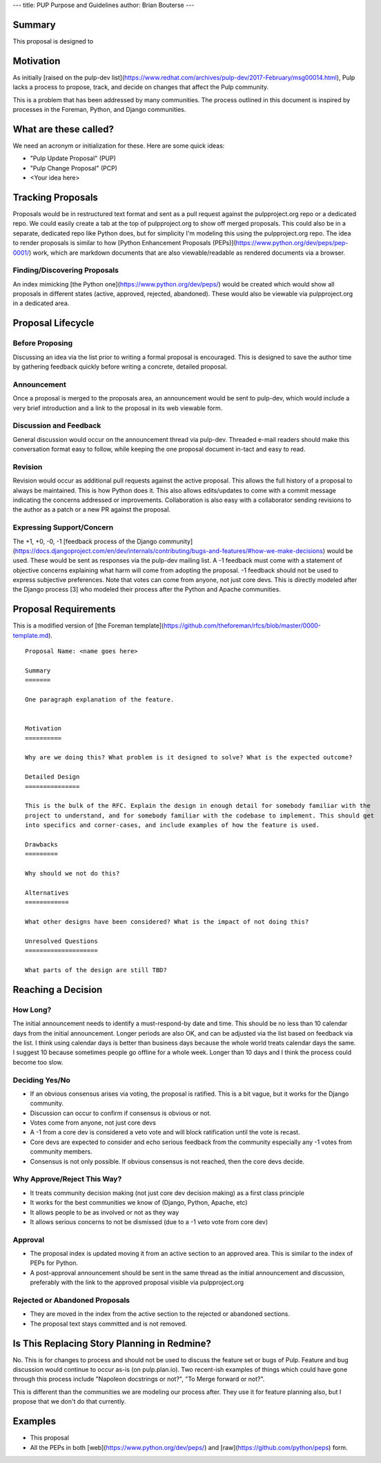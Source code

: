 ---
title: PUP Purpose and Guidelines
author: Brian Bouterse
---

Summary
=======

This proposal is designed to

Motivation
==========

As initially [raised on the pulp-dev list](https://www.redhat.com/archives/pulp-dev/2017-February/msg00014.html),
Pulp lacks a process to propose, track, and decide on changes that affect the Pulp community.

This is a problem that has been addressed by many communities. The process outlined in this document
is inspired by processes in the Foreman, Python, and Django communities.


What are these called?
======================

We need an acronym or initialization for these. Here are some quick ideas:

* "Pulp Update Proposal" (PUP)
* "Pulp Change Proposal" (PCP)
* <Your idea here>


Tracking Proposals
==================

Proposals would be in restructured text format and sent as a pull request against the
pulpproject.org repo or a dedicated repo. We could easily create a tab at the top of pulpproject.org
to show off merged proposals. This could also be in a separate, dedicated repo like Python does, but
for simplicity I'm modeling this using the pulpproject.org repo. The idea to render proposals is
similar to how [Python Enhancement Proposals (PEPs)](https://www.python.org/dev/peps/pep-0001/)
work, which are markdown documents that are also viewable/readable as rendered documents via a
browser.


Finding/Discovering Proposals
^^^^^^^^^^^^^^^^^^^^^^^^^^^^^

An index mimicking [the Python one](https://www.python.org/dev/peps/) would be created which would
show all proposals in different states (active, approved, rejected, abandoned). These would also be
viewable via pulpproject.org in a dedicated area.


Proposal Lifecycle
==================

Before Proposing
^^^^^^^^^^^^^^^^

Discussing an idea via the list prior to writing a formal proposal is encouraged. This is designed
to save the author time by gathering feedback quickly before writing a concrete, detailed proposal.

Announcement
^^^^^^^^^^^^

Once a proposal is merged to the proposals area, an announcement would be sent to pulp-dev, which
would include a very brief introduction and a link to the proposal in its web viewable form.

Discussion and Feedback
^^^^^^^^^^^^^^^^^^^^^^^

General discussion would occur on the announcement thread via pulp-dev. Threaded e-mail readers
should make this conversation format easy to follow, while keeping the one proposal document in-tact
and easy to read.


Revision
^^^^^^^^

Revision would occur as additional pull requests against the active proposal. This allows the full
history of a proposal to always be maintained. This is how Python does it. This also allows
edits/updates to come with a commit message indicating the concerns addressed or improvements.
Collaboration is also easy with a collaborator sending revisions to the author as a patch or a new
PR against the proposal.


Expressing Support/Concern
^^^^^^^^^^^^^^^^^^^^^^^^^^

The +1, +0, -0, -1 [feedback process of the Django community](https://docs.djangoproject.com/en/dev/internals/contributing/bugs-and-features/#how-we-make-decisions)
would be used. These would be sent as responses via the pulp-dev mailing list. A -1 feedback must
come with a statement of objective concerns explaining what harm will come from adopting the
proposal. -1 feedback should not be used to express subjective preferences. Note that votes can come
from anyone, not just core devs. This is directly modeled after the Django process [3] who modeled
their process after the Python and Apache communities.


Proposal Requirements
=====================

This is a modified version of [the Foreman template](https://github.com/theforeman/rfcs/blob/master/0000-template.md).

::

    Proposal Name: <name goes here>

    Summary
    =======

    One paragraph explanation of the feature.


    Motivation
    ==========

    Why are we doing this? What problem is it designed to solve? What is the expected outcome?

    Detailed Design
    ===============

    This is the bulk of the RFC. Explain the design in enough detail for somebody familiar with the
    project to understand, and for somebody familiar with the codebase to implement. This should get
    into specifics and corner-cases, and include examples of how the feature is used.

    Drawbacks
    =========

    Why should we not do this?

    Alternatives
    ============

    What other designs have been considered? What is the impact of not doing this?

    Unresolved Questions
    ====================

    What parts of the design are still TBD?


Reaching a Decision
===================

How Long?
^^^^^^^^^

The initial announcement needs to identify a must-respond-by date and time. This should be no less
than 10 calendar days from the initial announcement. Longer periods are also OK, and can be adjusted
via the list based on feedback via the list. I think using calendar days is better than business
days because the whole world treats calendar days the same. I suggest 10 because sometimes people go
offline for a whole week. Longer than 10 days and I think the process could become too slow.


Deciding Yes/No
^^^^^^^^^^^^^^^

* If an obvious consensus arises via voting, the proposal is ratified. This is a bit vague, but it
  works for the Django community.
* Discussion can occur to confirm if consensus is obvious or not.
* Votes come from anyone, not just core devs
* A -1 from a core dev is considered a veto vote and will block ratification until the vote is
  recast.
* Core devs are expected to consider and echo serious feedback from the community especially any -1
  votes from community members.
* Consensus is not only possible. If obvious consensus is not reached, then the core devs decide.


Why Approve/Reject This Way?
^^^^^^^^^^^^^^^^^^^^^^^^^^^^

* It treats community decision making (not just core dev decision making) as a first class principle
* It works for the best communities we know of (Django, Python, Apache, etc)
* It allows people to be as involved or not as they way
* It allows serious concerns to not be dismissed (due to a -1 veto vote from core dev)


Approval
^^^^^^^^

* The proposal index is updated moving it from an active section to an approved area. This is
  similar to the index of PEPs for Python.
* A post-approval announcement should be sent in the same thread as the initial announcement and
  discussion, preferably with the link to the approved proposal visible via pulpproject.org


Rejected or Abandoned Proposals
^^^^^^^^^^^^^^^^^^^^^^^^^^^^^^^

* They are moved in the index from the active section to the rejected or abandoned sections.
* The proposal text stays committed and is not removed.


Is This Replacing Story Planning in Redmine?
============================================

No. This is for changes to process and should not be used to discuss the feature set or bugs of
Pulp. Feature and bug discussion would continue to occur as-is (on pulp.plan.io). Two recent-ish
examples of things which could have gone through this process include "Napoleon docstrings or not?",
"To Merge forward or not?".

This is different than the communities we are modeling our process after. They use it for feature
planning also, but I propose that we don't do that currently.


Examples
========

* This proposal
* All the PEPs in both [web](https://www.python.org/dev/peps/) and
  [raw](https://github.com/python/peps) form.
